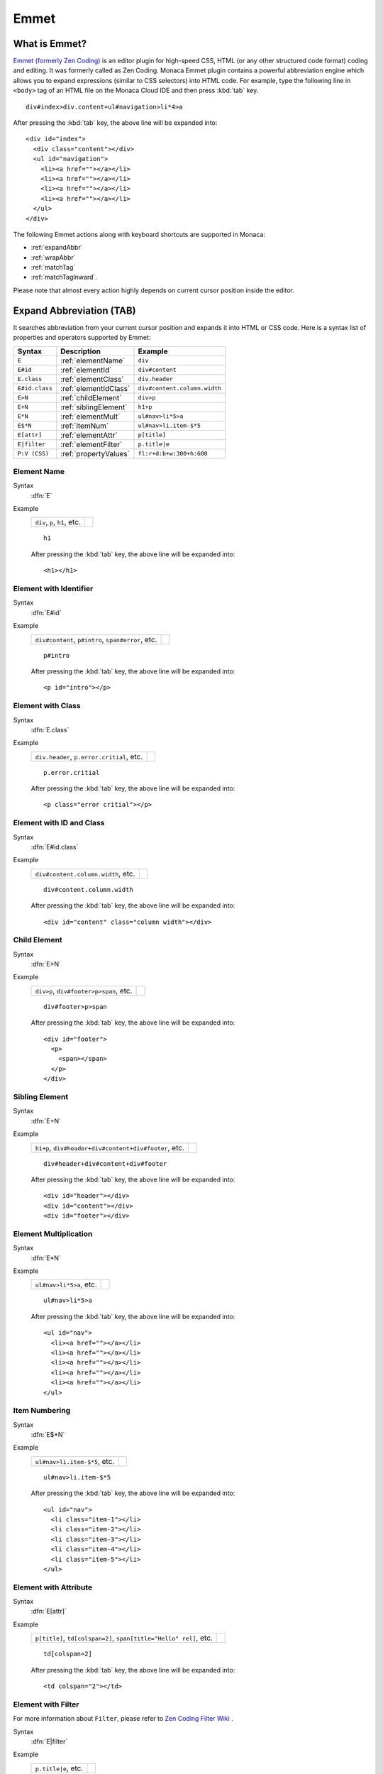 .. _emmet:

================================================
Emmet 
================================================

.. rst-class:: right-menu


What is Emmet?
================================================

`Emmet (formerly Zen Coding) <http://docs.emmet.io/>`_  is an editor plugin for high-speed CSS, HTML (or any other structured code format) coding and editing. It was formerly called as Zen Coding. Monaca Emmet plugin contains a powerful abbreviation engine which allows you to expand expressions (similar to CSS selectors) into HTML code. For example, type the following line in ``<body>`` tag of an HTML file on the Monaca Cloud IDE and then press :kbd:`tab`  key.


::

  div#index>div.content+ul#navigation>li*4>a
  

After pressing the :kbd:`tab`  key, the above line will be expanded into:

::

  <div id="index">
    <div class="content"></div>
    <ul id="navigation">
      <li><a href=""></a></li>
      <li><a href=""></a></li>
      <li><a href=""></a></li>
      <li><a href=""></a></li>
    </ul>
  </div>


The following Emmet actions along with keyboard shortcuts are supported in Monaca:

- :ref:`expandAbbr`
- :ref:`wrapAbbr`
- :ref:`matchTag`
- :ref:`matchTagInward`.

Please note that almost every action highly depends on current cursor position inside the editor.

.. _expandAbbr:

Expand Abbreviation (TAB)
================================================
It searches abbreviation from your current cursor position and expands it into HTML or CSS code. Here is a syntax list of properties and operators supported by Emmet:


======================== ======================================= ==============================
Syntax                    Description                             Example
======================== ======================================= ==============================
``E``                     :ref:`elementName`                      ``div``
``E#id``                  :ref:`elementId`                        ``div#content``
``E.class``               :ref:`elementClass`                     ``div.header``
``E#id.class``            :ref:`elementIdClass`                   ``div#content.column.width``
``E>N``                   :ref:`childElement`                     ``div>p``
``E+N``                   :ref:`siblingElement`                   ``h1+p``
``E*N``                   :ref:`elementMult`                      ``ul#nav>li*5>a``
``E$*N``                  :ref:`itemNum`                          ``ul#nav>li.item-$*5``
``E[attr]``               :ref:`elementAttr`                      ``p[title]``
``E|filter``              :ref:`elementFilter`                    ``p.title|e``
``P:V (CSS)``             :ref:`propertyValues`                   ``fl:r+d:b+w:300+h:600``
======================== ======================================= ==============================



.. _elementName:

.. rst-class:: function-reference

Element Name
^^^^^^^^^^^^^^^^^^^^^^^^^^

Syntax 
  :dfn:`E`

Example
  ====================================== ======================================
  ``div``, ``p``, ``h1``, etc.
  ====================================== ======================================

  ::

      h1
  
  After pressing the :kbd:`tab`  key, the above line will be expanded into:

  ::

      <h1></h1>

.. rst-class:: function-reference

.. _elementId:

Element with Identifier
^^^^^^^^^^^^^^^^^^^^^^^^^^^^^^^^^^

Syntax 
  :dfn:`E#id`

Example
  ============================================================================ ======================================
  ``div#content``, ``p#intro``, ``span#error``, etc.
  ============================================================================ ======================================

  ::

      p#intro

  After pressing the :kbd:`tab`  key, the above line will be expanded into:

  ::

      <p id="intro"></p>


.. rst-class:: function-reference

.. _elementClass:

Element with Class
^^^^^^^^^^^^^^^^^^^^^^^^^^^^^^^^^^

Syntax
  :dfn:`E.class`

Example
  ======================================================= =====================
  ``div.header``, ``p.error.critial``, etc.
  ======================================================= =====================

  ::

      p.error.critial
      
  After pressing the :kbd:`tab`  key, the above line will be expanded into:

  ::

      <p class="error critial"></p>

.. rst-class:: function-reference

.. _elementIdClass:

Element with ID and Class
^^^^^^^^^^^^^^^^^^^^^^^^^^^^^^^^^^

Syntax
  :dfn:`E#id.class`

Example
  ======================================================= =====================
  ``div#content.column.width``, etc.
  ======================================================= =====================

  ::

      div#content.column.width
      
  After pressing the :kbd:`tab`  key, the above line will be expanded into:

  ::

      <div id="content" class="column width"></div>

.. rst-class:: function-reference

.. _childElement:

Child Element
^^^^^^^^^^^^^^^^^^^^^^^^^^^^^^^^^^

Syntax
  :dfn:`E>N`

Example
  ======================================================= =====================
  ``div>p``, ``div#footer>p>span``, etc.
  ======================================================= =====================

  ::

      div#footer>p>span
      
  After pressing the :kbd:`tab`  key, the above line will be expanded into:

  ::

      <div id="footer">
        <p>
          <span></span>
        </p>
      </div>


.. rst-class:: function-reference

.. _siblingElement:

Sibling Element
^^^^^^^^^^^^^^^^^^^^^^^^^^^^^^^^^^

Syntax
  :dfn:`E+N`


Example
  ======================================================= =====================
  ``h1+p``, ``div#header+div#content+div#footer``, etc.
  ======================================================= =====================

  ::

     div#header+div#content+div#footer
      
  After pressing the :kbd:`tab`  key, the above line will be expanded into:

  ::

      <div id="header"></div>
      <div id="content"></div>
      <div id="footer"></div>

.. rst-class:: function-reference

.. _elementMult:

Element Multiplication
^^^^^^^^^^^^^^^^^^^^^^^^^^^^^^^^^^

Syntax
  :dfn:`E*N`

Example
  ======================================================= =====================
  ``ul#nav>li*5>a``, etc.
  ======================================================= =====================
  
  ::

      ul#nav>li*5>a
      
  After pressing the :kbd:`tab`  key, the above line will be expanded into:

  ::

      <ul id="nav">
        <li><a href=""></a></li>
        <li><a href=""></a></li>
        <li><a href=""></a></li>
        <li><a href=""></a></li>
        <li><a href=""></a></li>
      </ul>     

.. rst-class:: function-reference

.. _itemNum:

Item Numbering
^^^^^^^^^^^^^^^^^^^^^^^^^^

Syntax
  :dfn:`E$*N`

Example
  ======================================================= =====================
  ``ul#nav>li.item-$*5``, etc.
  ======================================================= =====================

  ::

      ul#nav>li.item-$*5
      
  After pressing the :kbd:`tab`  key, the above line will be expanded into:

  ::

      <ul id="nav">
        <li class="item-1"></li>
        <li class="item-2"></li>
        <li class="item-3"></li>
        <li class="item-4"></li>
        <li class="item-5"></li>
      </ul>

.. rst-class:: function-reference

.. _elementAttr:

Element with Attribute
^^^^^^^^^^^^^^^^^^^^^^^^^^^^^^^^^^

Syntax
  :dfn:`E[attr]`

Example
  ============================================================================ ==========================
  ``p[title]``, ``td[colspan=2]``, ``span[title="Hello" rel]``, etc.
  ============================================================================ ==========================

  ::

      td[colspan=2]
      
  After pressing the :kbd:`tab`  key, the above line will be expanded into:

  ::

      <td colspan="2"></td> 

.. rst-class:: function-reference

.. _elementFilter:

Element with Filter
^^^^^^^^^^^^^^^^^^^^^^^^^^^^^^^^^^

For more information about ``Filter``, please refer to `Zen Coding Filter Wiki  <https://code.google.com/p/zen-coding/wiki/Filters>`_ .

Syntax
  :dfn:`E|filter`

Example
  ======================================================= =====================
  ``p.title|e``, etc.
  ======================================================= =====================

  ::

      p.title|e
      
  After pressing the :kbd:`tab`  key, the above line will be expanded into:

  ::

      &lt;p class="title"&gt;&lt;/p&gt;  


  ``<`` and ``>`` was escaped into HTML Entities, such as``&lt;`` and ``&gt;``.

.. rst-class:: function-reference

.. _propertyValues:

CSS Abbreviation
^^^^^^^^^^^^^^^^^^^^^^^^^^^^^^^^^^

Syntax
  :dfn:`P:V`

Example

  ======================================================= =====================
  ``fl:r+d:b+w:300+h:600``, etc.
  ======================================================= =====================

  After pressing the :kbd:`tab`  key, the above line will be expanded into:

  ::

      float: right;display: block;width: 300px;height: 600px;


  For more information about ``CSS Abbreviation``, please refer to `Zen Coding CSS Wiki  <https://code.google.com/p/zen-coding/wiki/ZenCSSPropertiesEn>`_ .

.. _wrapAbbr:

Wrap with Abbreviation (CTRL+SHIFT+A)
================================================

.. warning:: Currently, this action work correctly only with Windows.

It boosts coding speed with proper coding indentation. It takes Emmet abbreviation, expands it and places currently selected content or current cursor position in the last element of expanded abbreviation. For example, we have the following HTML code:

::

  <body>
    <div class="lesson">
      <h1>Introduction to Monaca</h1>
      <p>In this page, we will take a brief look at Monaca.</p>
    </div>
  </body>

  
We want to wrap ``<h1>`` into a class called "chapter1". With Emmet, we can either select the whole ``<h1></h1>`` tag or put the cursor inside ``<h1>`` tag and press ``CTRL+SHIFT+A``. Then, an input form will appear asking us to input the Emmet abbreviation. Please input "div.chapter1" and press "OK". The following snippet is the result of this action:

::

  <body>
    <div class="lesson">
      <div class="chapter1">
        <h1>Introduction to Monaca</h1>
      </div>
      <p>In this page, we will take a brief look at Monaca.</p>
    </div>
  </body>


However, if you select ``<h1>`` content only or the current cursor is inside the content, then only the content is wrapped inside the class "chapter1" under ``<h1>`` tag.

::

  <body>
    <div class="content">     
      <h1>
        <div class="chapter1">
          Introduction to Monaca
        </div>
      </h1>
      <p>In this page, we will take a brief look at Monaca.</p>
    </div>
  </body>


.. _matchTag:

Match Tag Pair (CTRL+D)
================================================


It selects the whole content of the element which contains the current cursor.


.. _matchTagInward:

Match Tag Pair Inward (CTRL+SHIFT+D)
================================================


It selects the whole content of the child element insides the element which contains the current cursor.


